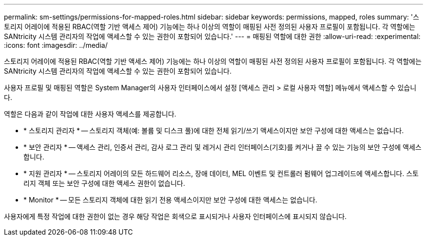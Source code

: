---
permalink: sm-settings/permissions-for-mapped-roles.html 
sidebar: sidebar 
keywords: permissions, mapped, roles 
summary: '스토리지 어레이에 적용된 RBAC(역할 기반 액세스 제어) 기능에는 하나 이상의 역할이 매핑된 사전 정의된 사용자 프로필이 포함됩니다. 각 역할에는 SANtricity 시스템 관리자의 작업에 액세스할 수 있는 권한이 포함되어 있습니다.' 
---
= 매핑된 역할에 대한 권한
:allow-uri-read: 
:experimental: 
:icons: font
:imagesdir: ../media/


[role="lead"]
스토리지 어레이에 적용된 RBAC(역할 기반 액세스 제어) 기능에는 하나 이상의 역할이 매핑된 사전 정의된 사용자 프로필이 포함됩니다. 각 역할에는 SANtricity 시스템 관리자의 작업에 액세스할 수 있는 권한이 포함되어 있습니다.

사용자 프로필 및 매핑된 역할은 System Manager의 사용자 인터페이스에서 설정 [액세스 관리 > 로컬 사용자 역할] 메뉴에서 액세스할 수 있습니다.

역할은 다음과 같이 작업에 대한 사용자 액세스를 제공합니다.

* * 스토리지 관리자 * -- 스토리지 객체(예: 볼륨 및 디스크 풀)에 대한 전체 읽기/쓰기 액세스이지만 보안 구성에 대한 액세스는 없습니다.
* * 보안 관리자 * -- 액세스 관리, 인증서 관리, 감사 로그 관리 및 레거시 관리 인터페이스(기호)를 켜거나 끌 수 있는 기능의 보안 구성에 액세스합니다.
* * 지원 관리자 * -- 스토리지 어레이의 모든 하드웨어 리소스, 장애 데이터, MEL 이벤트 및 컨트롤러 펌웨어 업그레이드에 액세스합니다. 스토리지 객체 또는 보안 구성에 대한 액세스 권한이 없습니다.
* * Monitor * -- 모든 스토리지 객체에 대한 읽기 전용 액세스이지만 보안 구성에 대한 액세스는 없습니다.


사용자에게 특정 작업에 대한 권한이 없는 경우 해당 작업은 회색으로 표시되거나 사용자 인터페이스에 표시되지 않습니다.
